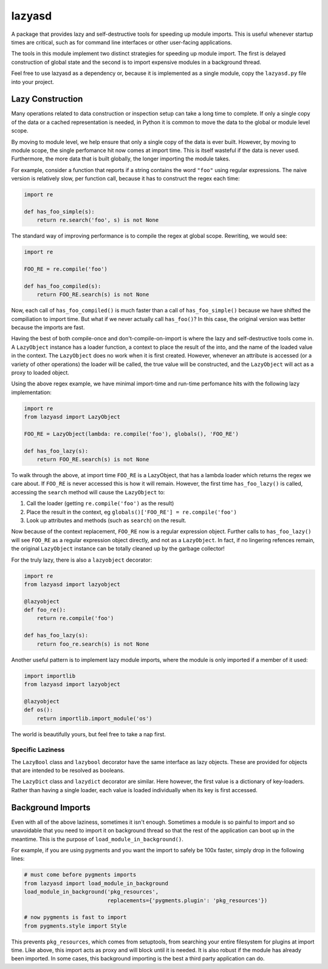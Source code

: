 =======
lazyasd
=======
A package that provides lazy and self-destructive tools for speeding up module
imports. This is useful whenever startup times are critical, such as for
command line interfaces or other user-facing applications.

The tools in this module implement two distinct strategies for speeding up
module import. The first is delayed construction of global state and the
second is to import expensive modules in a background thread.

Feel free to use lazyasd as a dependency or, because it is implemented as a
single module, copy the ``lazyasd.py`` file into your project.

Lazy Construction
*****************
Many operations related to data construction or inspection setup can take
a long time to complete. If only a single copy of the data or a cached
representation is needed, in Python it is common to move the data to the
global or module level scope.

By moving to module level, we help ensure that only a single copy of the data
is ever built.  However, by moving to module scope, the single perfomance hit
now comes at import time. This is itself wasteful if the data is never used.
Furthermore, the more data that is built globally, the longer importing the
module takes.

For example, consider a function that reports if a string contains the word
``"foo"`` using regular expressions. The naive version is relatively slow, per
function call, because it has to construct the regex each time:

.. code-block:: python

    import re

    def has_foo_simple(s):
        return re.search('foo', s) is not None

The standard way of improving performance is to compile the regex at global
scope. Rewriting, we would see:

.. code-block:: python

    import re

    FOO_RE = re.compile('foo')

    def has_foo_compiled(s):
        return FOO_RE.search(s) is not None

Now, each call of ``has_foo_compiled()`` is much faster than a call of
``has_foo_simple()`` because we have shifted the compiliation to import
time.  But what if we never actually call ``has_foo()``? In this case,
the original version was better because the imports are fast.

Having the best of both compile-once and don't-compile-on-import is where
the lazy and self-destructive tools come in.  A ``LazyObject`` instance
has a loader function, a context to place the result of the into, and the
name of the loaded value in the context. The ``LazyObject`` does no
work when it is first created.  However, whenever an attribute is accessed
(or a variety of other operations) the loader will be called, the true
value will be constructed, and the ``LazyObject`` will act as a proxy to
loaded object.

Using the above regex example, we have minimal import-time and run-time
perfomance hits with the following lazy implementation:

.. code-block:: python

    import re
    from lazyasd import LazyObject

    FOO_RE = LazyObject(lambda: re.compile('foo'), globals(), 'FOO_RE')

    def has_foo_lazy(s):
        return FOO_RE.search(s) is not None

To walk through the above, at import time ``FOO_RE`` is a LazyObject, that has a
lambda loader which returns the regex we care about.  If ``FOO_RE`` is never
accessed this is how it will remain.  However, the first time ``has_foo_lazy()``
is called, accessing the ``search`` method will cause the ``LazyObject`` to:

1. Call the loader (getting ``re.compile('foo')`` as the result)
2. Place the result in the context, eg ``globals()['FOO_RE'] = re.compile('foo')``
3. Look up attributes and methods (such as ``search``) on the result.

Now because of the context replacement, ``FOO_RE`` now is a regular expression
object. Further calls to ``has_foo_lazy()`` will see ``FOO_RE`` as a regular
expression object directly, and not as a ``LazyObject``.  In fact, if no lingering
refences remain, the original ``LazyObject`` instance can be totally cleaned up
by the garbage collector!

For the truly lazy, there is also a ``lazyobject`` decorator:

.. code-block:: python

    import re
    from lazyasd import lazyobject

    @lazyobject
    def foo_re():
        return re.compile('foo')

    def has_foo_lazy(s):
        return foo_re.search(s) is not None

Another useful pattern is to implement lazy module imports, where the
module is only imported if a member of it used:

.. code-block:: python

    import importlib
    from lazyasd import lazyobject

    @lazyobject
    def os():
        return importlib.import_module('os')

The world is beautifully yours, but feel free to take a nap first.

Specific Laziness
-----------------
The ``LazyBool`` class and ``lazybool`` decorator have the same interface as
lazy objects.  These are provided for objects that are intended to be resolved
as booleans.

The ``LazyDict`` class and ``lazydict`` decorator are similar.  Here however,
the first value is a dictionary of key-loaders.  Rather than having a single
loader, each value is loaded individually when its key is first accessed.


Background Imports
******************
Even with all of the above laziness, sometimes it isn't enough. Sometimes a
module is so painful to import and so unavoidable that you need to import
it on background thread so that the rest of the application can boot up
in the meantime. This is the purpose of ``load_module_in_background()``.

For example, if you are using pygments and you want the import to safely
be 100x faster, simply drop in the following lines:

.. code-block:: python

    # must come before pygments imports
    from lazyasd import load_module_in_background
    load_module_in_background('pkg_resources',
                              replacements={'pygments.plugin': 'pkg_resources'})

    # now pygments is fast to import
    from pygments.style import Style

This prevents ``pkg_resources``, which comes from setuptools, from searching your
entire filesystem for plugins at import time. Like above, this import acts as
proxy and will block until it is needed.  It is also robust if the module has
already been imported. In some cases, this background importing is the best a
third party application can do.

